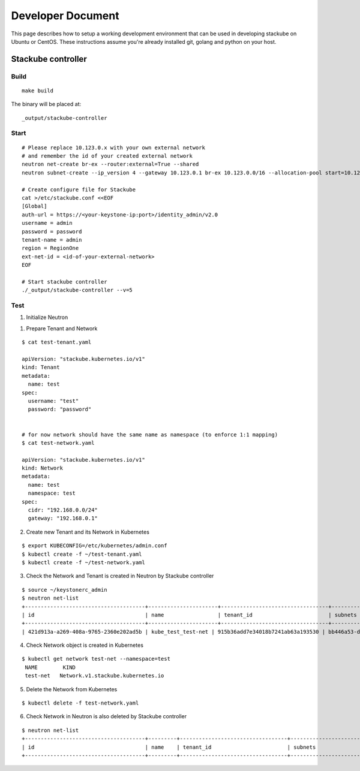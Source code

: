 Developer Document
=====================================

This page describes how to setup a working development environment that can be used in developing stackube on Ubuntu or CentOS. These instructions assume you're already installed git, golang and python on your host.

=================
Stackube controller
=================

--------
Build
--------

::

  make build

The binary will be placed at:

::

  _output/stackube-controller

--------
Start
--------

::

  # Please replace 10.123.0.x with your own external network
  # and remember the id of your created external network
  neutron net-create br-ex --router:external=True --shared
  neutron subnet-create --ip_version 4 --gateway 10.123.0.1 br-ex 10.123.0.0/16 --allocation-pool start=10.123.0.2,end=10.123.0.200 --name public-subnet

  # Create configure file for Stackube
  cat >/etc/stackube.conf <<EOF
  [Global]
  auth-url = https://<your-keystone-ip:port>/identity_admin/v2.0 
  username = admin
  password = password
  tenant-name = admin
  region = RegionOne
  ext-net-id = <id-of-your-external-network>
  EOF

  # Start stackube controller
  ./_output/stackube-controller --v=5



--------
Test
--------

1. Initialize Neutron

1. Prepare Tenant and Network

::

  $ cat test-tenant.yaml

  apiVersion: "stackube.kubernetes.io/v1"
  kind: Tenant
  metadata:
    name: test
  spec:
    username: "test"
    password: "password"


  # for now network should have the same name as namespace (to enforce 1:1 mapping)
  $ cat test-network.yaml

  apiVersion: "stackube.kubernetes.io/v1"
  kind: Network
  metadata:
    name: test
    namespace: test
  spec:
    cidr: "192.168.0.0/24"
    gateway: "192.168.0.1"

2. Create new Tenant and its Network in Kubernetes

::

  $ export KUBECONFIG=/etc/kubernetes/admin.conf
  $ kubectl create -f ~/test-tenant.yaml
  $ kubectl create -f ~/test-network.yaml

3. Check the Network and Tenant is created in Neutron by Stackube controller

::

  $ source ~/keystonerc_admin
  $ neutron net-list
  +--------------------------------------+----------------------+----------------------------------+----------------------------------------------------------+
  | id                                   | name                 | tenant_id                        | subnets                                                  |
  +--------------------------------------+----------------------+----------------------------------+----------------------------------------------------------+
  | 421d913a-a269-408a-9765-2360e202ad5b | kube_test_test-net | 915b36add7e34018b7241ab63a193530 | bb446a53-de4d-4546-81fc-8736a9a88e3a 192.168.0.0/24      |

4. Check Network object is created in Kubernetes

::

 $ kubectl get network test-net --namespace=test
  NAME        KIND
  test-net   Network.v1.stackube.kubernetes.io

5. Delete the Network from Kubernetes

::

  $ kubectl delete -f test-network.yaml

6. Check Network in Neutron is also deleted by Stackube controller

::

  $ neutron net-list
  +--------------------------------------+---------+----------------------------------+----------------------------------------------------------+
  | id                                   | name    | tenant_id                        | subnets                                                  |
  +--------------------------------------+---------+----------------------------------+----------------------------------------------------------+
